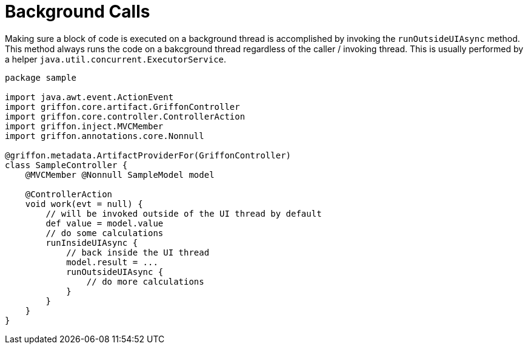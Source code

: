 
[[_threading_outside_async]]
= Background Calls

Making sure a block of code is executed on a background thread is accomplished by invoking
the `runOutsideUIAsync` method. This method always runs the code on a bakcground thread regardless
of the caller / invoking thread. This is usually performed by a helper `java.util.concurrent.ExecutorService`.

[source,groovy,linenums,options="nowrap"]
----
package sample

import java.awt.event.ActionEvent
import griffon.core.artifact.GriffonController
import griffon.core.controller.ControllerAction
import griffon.inject.MVCMember
import griffon.annotations.core.Nonnull

@griffon.metadata.ArtifactProviderFor(GriffonController)
class SampleController {
    @MVCMember @Nonnull SampleModel model

    @ControllerAction
    void work(evt = null) {
        // will be invoked outside of the UI thread by default
        def value = model.value
        // do some calculations
        runInsideUIAsync {
            // back inside the UI thread
            model.result = ...
            runOutsideUIAsync {
                // do more calculations
            }
        }
    }
}
----


